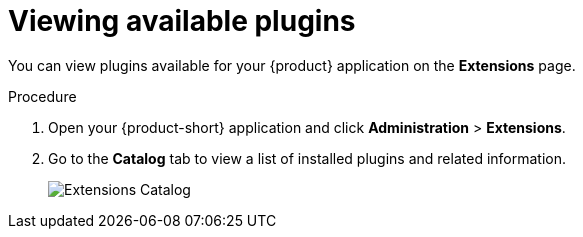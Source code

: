 [id="rhdh-extensions-plugins-viewing_{context}"]
= Viewing available plugins

You can view plugins available for your {product} application on the *Extensions* page.

.Procedure

. Open your {product-short} application and click *Administration* > *Extensions*.
. Go to the *Catalog* tab to view a list of installed plugins and related information.
+
image::rhdh-plugins-reference/extensions-catalog.png[Extensions Catalog]